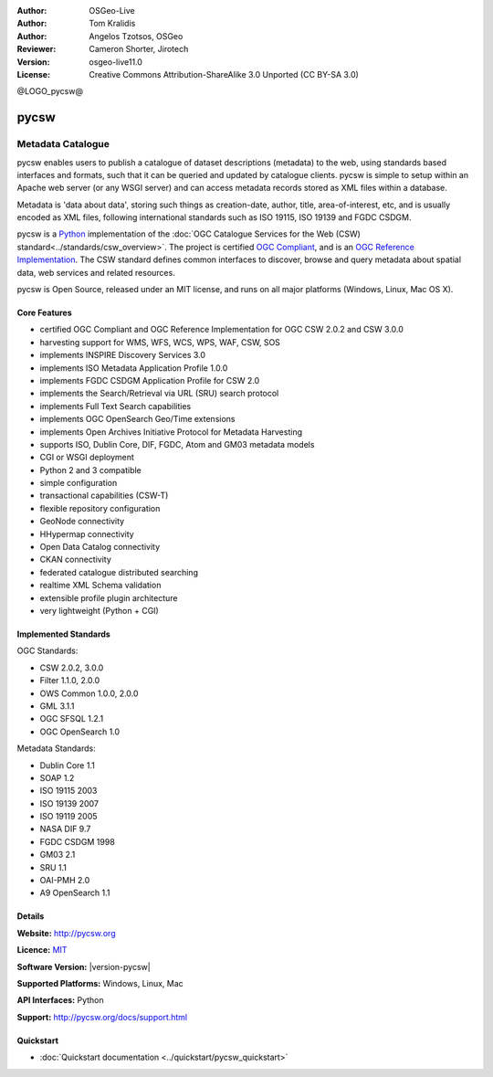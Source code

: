 :Author: OSGeo-Live
:Author: Tom Kralidis
:Author: Angelos Tzotsos, OSGeo
:Reviewer: Cameron Shorter, Jirotech
:Version: osgeo-live11.0
:License: Creative Commons Attribution-ShareAlike 3.0 Unported  (CC BY-SA 3.0)

@LOGO_pycsw@

.. image:: /images/project_logos/logo-pycsw.png
  :alt: project logo
  :align: right
  :target: http://pycsw.org/

.. image:: /images/logos/OSGeo_project.png
  :scale: 100
  :alt: OSGeo Project
  :align: right
  :target: http://www.osgeo.org

pycsw
================================================================================

Metadata Catalogue
~~~~~~~~~~~~~~~~~~~~~~~~~~~~~~~~~~~~~~~~~~~~~~~~~~~~~~~~~~~~~~~~~~~~~~~~~~~~~~~~

pycsw enables users to publish a catalogue of dataset descriptions (metadata) to the web, using standards based interfaces and formats, such that it can be queried and updated by catalogue clients. pycsw is simple to setup within an Apache web server (or any WSGI server) and can access metadata records stored as XML files within a database.

Metadata is 'data about data', storing such things as creation-date, author, title, area-of-interest, etc, and is usually encoded as XML files, following international standards such as ISO 19115, ISO 19139 and FGDC CSDGM.

pycsw is a `Python`_ implementation of the :doc:`OGC Catalogue Services for the Web (CSW) standard<../standards/csw_overview>`. The project is certified `OGC Compliant`_, and is an `OGC Reference Implementation`_. The CSW standard defines common interfaces to discover, browse and query metadata about spatial data, web services and related resources. 

pycsw is Open Source, released under an MIT license, and runs on all major platforms (Windows, Linux, Mac OS X).

.. image:: /images/projects/pycsw/pycsw_overview.jpg
  :scale: 50 %
  :alt: project logo
  :align: right

Core Features
--------------------------------------------------------------------------------

* certified OGC Compliant and OGC Reference Implementation for OGC CSW 2.0.2 and CSW 3.0.0
* harvesting support for WMS, WFS, WCS, WPS, WAF, CSW, SOS
* implements INSPIRE Discovery Services 3.0
* implements ISO Metadata Application Profile 1.0.0
* implements FGDC CSDGM Application Profile for CSW 2.0
* implements the Search/Retrieval via URL (SRU) search protocol
* implements Full Text Search capabilities
* implements OGC OpenSearch Geo/Time extensions
* implements Open Archives Initiative Protocol for Metadata Harvesting
* supports ISO, Dublin Core, DIF, FGDC, Atom and GM03 metadata models
* CGI or WSGI deployment
* Python 2 and 3 compatible
* simple configuration
* transactional capabilities (CSW-T)
* flexible repository configuration
* GeoNode connectivity
* HHypermap connectivity
* Open Data Catalog connectivity
* CKAN connectivity
* federated catalogue distributed searching
* realtime XML Schema validation
* extensible profile plugin architecture
* very lightweight (Python + CGI)


Implemented Standards
--------------------------------------------------------------------------------

OGC Standards:

* CSW 	2.0.2, 3.0.0
* Filter 	1.1.0, 2.0.0
* OWS Common 	1.0.0, 2.0.0
* GML 	3.1.1
* OGC SFSQL 	1.2.1
* OGC OpenSearch  1.0

Metadata Standards:

* Dublin Core 	1.1
* SOAP 	1.2
* ISO 19115 	2003
* ISO 19139 	2007
* ISO 19119 	2005
* NASA DIF 	9.7
* FGDC CSDGM 	1998
* GM03  2.1
* SRU 	1.1
* OAI-PMH   2.0
* A9 OpenSearch 	1.1

Details
--------------------------------------------------------------------------------

**Website:** http://pycsw.org

**Licence:** `MIT`_

**Software Version:** |version-pycsw|

**Supported Platforms:** Windows, Linux, Mac

**API Interfaces:** Python

**Support:** http://pycsw.org/docs/support.html

.. _`Python`: http://www.python.org/
.. _`MIT`: http://pycsw.org/docs/license.html#license
.. _`OGC Compliant`: http://www.opengeospatial.org/resource/products/details/?pid=1374
.. _`OGC Reference Implementation`: http://demo.pycsw.org/

Quickstart
--------------------------------------------------------------------------------

* :doc:`Quickstart documentation <../quickstart/pycsw_quickstart>`

